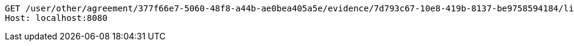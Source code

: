 [source,http,options="nowrap"]
----
GET /user/other/agreement/377f66e7-5060-48f8-a44b-ae0bea405a5e/evidence/7d793c67-10e8-419b-8137-be9758594184/linked HTTP/1.1
Host: localhost:8080

----